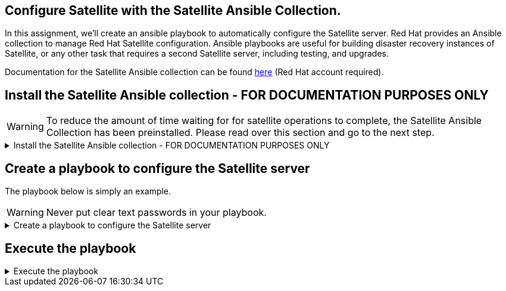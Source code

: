 == Configure Satellite with the Satellite Ansible Collection.

In this assignment, we’ll create an ansible playbook to automatically
configure the Satellite server. Red Hat provides an Ansible collection
to manage Red Hat Satellite configuration. Ansible playbooks are useful
for building disaster recovery instances of Satellite, or any other task
that requires a second Satellite server, including testing, and
upgrades.

Documentation for the Satellite Ansible collection can be found
https://console.redhat.com/ansible/automation-hub/repo/published/redhat/satellite/docs[here]
(Red Hat account required).

== Install the Satellite Ansible collection - FOR DOCUMENTATION PURPOSES ONLY

WARNING: To reduce the amount of time waiting for for satellite
operations to complete, the Satellite Ansible Collection has been
preinstalled. Please read over this section and go to the next step.

=====
.Install the Satellite Ansible collection - FOR DOCUMENTATION PURPOSES ONLY
[%collapsible]
====
IMPORTANT: For reference, the following command installs the Satellite
Ansible Collection. ##Do not run it##.

[source,nocopy]
----
satellite-maintain packages install -y ansible-collection-redhat-satellite
----

.output
image::ansiblecollectionoutput.png[output]

====
=====

== Create a playbook to configure the Satellite server

The playbook below is simply an example.

WARNING: Never put clear text passwords in your playbook.

=====
.Create a playbook to configure the Satellite server
[%collapsible]
====

Switch to the `satellite.lab terminal`.

.satellite.lab terminal
image::satellite.lab-terminal.png[sat term]

Next, run the script below to write the following ansible playbook.

[source,bash,run]
----
tee ~/config.yml << EOF
---
- name: Configure Satellite 6.17
  hosts: localhost
  remote_user: root

  tasks:
  - name: "Create an activation key."
    redhat.satellite.activation_key:
      username: "admin"
      password: "bc31c9a6-9ff0-11ec-9587-00155d1b0702"
      server_url: "https://satellite.lab"
      name: "RHEL10"
      content_view: "Default Organization View"
      organization: "Acme Org"
      lifecycle_environment: "Library"
      content_overrides:
          - label: satellite-client-6-for-rhel-10-x86_64-rpms
            override: enabled
EOF
----

This playbook creates an `+activation key+` which is used to control
access to repositories on Satellite. In this particular
`+activation key+`, the Satellite 6 client repository is overridden to
enabled.

The RHEL 10 BaseOS and AppStream, and Satellite Client repos have already
been synchronized and enabled to save time. These repos are available
through the default `+Library+` lifecycle environment.

====
=====

== Execute the playbook

=====
.Execute the playbook
[%collapsible]
====

Execute the playbook by clicking on `+run+`.

[source,bash,run]
----
ansible-playbook config.yml
----

IMPORTANT: The repositories configured have already been synchronized to
save time.

Click next to advance to the next assignment.

====
=====
